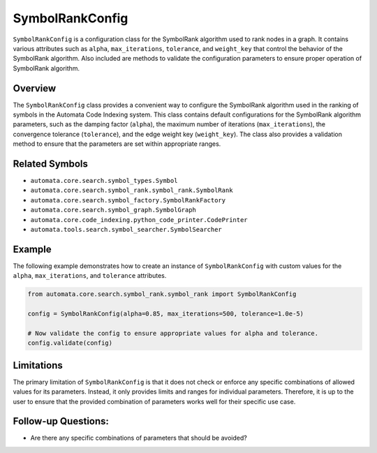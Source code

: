 SymbolRankConfig
================

``SymbolRankConfig`` is a configuration class for the SymbolRank
algorithm used to rank nodes in a graph. It contains various attributes
such as ``alpha``, ``max_iterations``, ``tolerance``, and ``weight_key``
that control the behavior of the SymbolRank algorithm. Also included are
methods to validate the configuration parameters to ensure proper
operation of SymbolRank algorithm.

Overview
--------

The ``SymbolRankConfig`` class provides a convenient way to configure
the SymbolRank algorithm used in the ranking of symbols in the Automata
Code Indexing system. This class contains default configurations for the
SymbolRank algorithm parameters, such as the damping factor (``alpha``),
the maximum number of iterations (``max_iterations``), the convergence
tolerance (``tolerance``), and the edge weight key (``weight_key``). The
class also provides a validation method to ensure that the parameters
are set within appropriate ranges.

Related Symbols
---------------

-  ``automata.core.search.symbol_types.Symbol``
-  ``automata.core.search.symbol_rank.symbol_rank.SymbolRank``
-  ``automata.core.search.symbol_factory.SymbolRankFactory``
-  ``automata.core.search.symbol_graph.SymbolGraph``
-  ``automata.core.code_indexing.python_code_printer.CodePrinter``
-  ``automata.tools.search.symbol_searcher.SymbolSearcher``

Example
-------

The following example demonstrates how to create an instance of
``SymbolRankConfig`` with custom values for the ``alpha``,
``max_iterations``, and ``tolerance`` attributes.

.. code:: python

   from automata.core.search.symbol_rank.symbol_rank import SymbolRankConfig

   config = SymbolRankConfig(alpha=0.85, max_iterations=500, tolerance=1.0e-5)

   # Now validate the config to ensure appropriate values for alpha and tolerance.
   config.validate(config)

Limitations
-----------

The primary limitation of ``SymbolRankConfig`` is that it does not check
or enforce any specific combinations of allowed values for its
parameters. Instead, it only provides limits and ranges for individual
parameters. Therefore, it is up to the user to ensure that the provided
combination of parameters works well for their specific use case.

Follow-up Questions:
--------------------

-  Are there any specific combinations of parameters that should be
   avoided?

